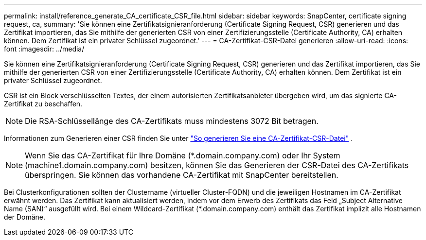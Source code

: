 ---
permalink: install/reference_generate_CA_certificate_CSR_file.html 
sidebar: sidebar 
keywords: SnapCenter, certificate signing request, ca, 
summary: 'Sie können eine Zertifikatsignieranforderung (Certificate Signing Request, CSR) generieren und das Zertifikat importieren, das Sie mithilfe der generierten CSR von einer Zertifizierungsstelle (Certificate Authority, CA) erhalten können.  Dem Zertifikat ist ein privater Schlüssel zugeordnet.' 
---
= CA-Zertifikat-CSR-Datei generieren
:allow-uri-read: 
:icons: font
:imagesdir: ../media/


[role="lead"]
Sie können eine Zertifikatsignieranforderung (Certificate Signing Request, CSR) generieren und das Zertifikat importieren, das Sie mithilfe der generierten CSR von einer Zertifizierungsstelle (Certificate Authority, CA) erhalten können.  Dem Zertifikat ist ein privater Schlüssel zugeordnet.

CSR ist ein Block verschlüsselten Textes, der einem autorisierten Zertifikatsanbieter übergeben wird, um das signierte CA-Zertifikat zu beschaffen.


NOTE: Die RSA-Schlüssellänge des CA-Zertifikats muss mindestens 3072 Bit betragen.

Informationen zum Generieren einer CSR finden Sie unter https://kb.netapp.com/Advice_and_Troubleshooting/Data_Protection_and_Security/SnapCenter/How_to_generate_CA_Certificate_CSR_file["So generieren Sie eine CA-Zertifikat-CSR-Datei"^] .


NOTE: Wenn Sie das CA-Zertifikat für Ihre Domäne (*.domain.company.com) oder Ihr System (machine1.domain.company.com) besitzen, können Sie das Generieren der CSR-Datei des CA-Zertifikats überspringen.  Sie können das vorhandene CA-Zertifikat mit SnapCenter bereitstellen.

Bei Clusterkonfigurationen sollten der Clustername (virtueller Cluster-FQDN) und die jeweiligen Hostnamen im CA-Zertifikat erwähnt werden.  Das Zertifikat kann aktualisiert werden, indem vor dem Erwerb des Zertifikats das Feld „Subject Alternative Name (SAN)“ ausgefüllt wird.  Bei einem Wildcard-Zertifikat (*.domain.company.com) enthält das Zertifikat implizit alle Hostnamen der Domäne.
